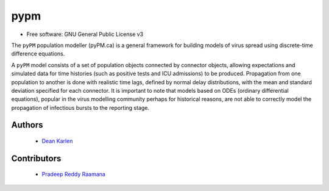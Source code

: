 ====
pypm
====


.. image:: https://img.shields.io/pypi/v/pypm.svg
        :target: https://pypi.python.org/pypi/pypm

.. image:: https://img.shields.io/travis/deankarlen/pypm.svg
        :target: https://travis-ci.com/pypm/pypm

* Free software: GNU General Public License v3


The ``pyPM`` population modeller (pyPM.ca) is a general framework for building models
of virus spread using discrete-time difference equations.


A ``pyPM`` model consists of a set of population objects connected by connector
objects, allowing expectations and simulated data for time histories (such as
positive tests and ICU admissions) to be produced. Propagation from one
population to another is done with realistic time lags, defined by normal delay
distributions, with the mean and standard deviation specified for each connector.
It is important to note that models based on ODEs (ordinary differential
equations), popular in the virus modelling community perhaps for historical
reasons, are not able to correctly model the propagation of infectious bursts to
the reporting stage.


Authors
--------

 - `Dean Karlen <https://www.uvic.ca/science/physics/vispa/people/faculty/karlen.php>`_

Contributors
-------------

 - `Pradeep Reddy Raamana <https://crossinvalidation.com>`_



